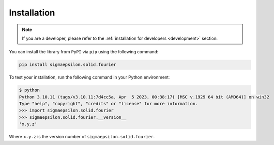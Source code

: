 ============
Installation
============

.. note::

   If you are a developer, please refer to the :ref:`installation for developers <development>` section.

You can install the library from ``PyPI`` via ``pip`` using the following command:

.. code-block:: shell

   pip install sigmaepsilon.solid.fourier

To test your installation, run the following command in your Python environment:

.. code-block:: shell

   $ python
   Python 3.10.11 (tags/v3.10.11:7d4cc5a, Apr  5 2023, 00:38:17) [MSC v.1929 64 bit (AMD64)] on win32
   Type "help", "copyright", "credits" or "license" for more information.
   >>> import sigmaepsilon.solid.fourier
   >>> sigmaepsilon.solid.fourier.__version__
   'x.y.z'

Where ``x.y.z`` is the version number of ``sigmaepsilon.solid.fourier``.

